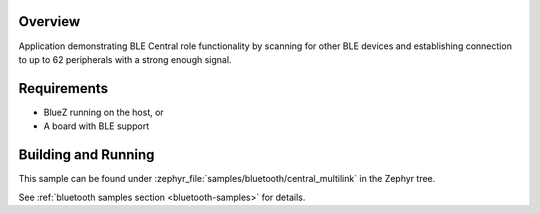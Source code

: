 .. zephyr:code-sample:: ble_central_multilink
   :name: Central Multilink
   :relevant-api: bluetooth

   Scan, connect and establish connection to up to 62 peripherals.

Overview
********

Application demonstrating BLE Central role functionality by scanning for other
BLE devices and establishing connection to up to 62 peripherals with a strong
enough signal.

Requirements
************

* BlueZ running on the host, or
* A board with BLE support

Building and Running
********************
This sample can be found under :zephyr_file:`samples/bluetooth/central_multilink`
in the Zephyr tree.

See :ref:`bluetooth samples section <bluetooth-samples>` for details.
